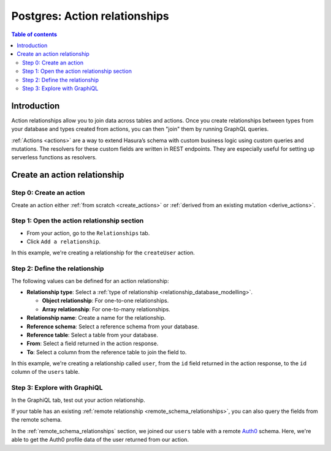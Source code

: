 .. meta::
   :description: Adding action relationships with Postgres tables in Hasura
   :keywords: hasura, docs, action relationship, remote join

.. _action_relationships:


Postgres: Action relationships
==============================

.. contents:: Table of contents
  :backlinks: none
  :depth: 2
  :local:

Introduction
------------

Action relationships allow you to join data across tables and actions. Once you create relationships between types from your database and types created from actions, you can then "join" them by running GraphQL queries.

:ref:`Actions <actions>` are a way to extend Hasura’s schema with custom business logic using custom queries and mutations. The resolvers for these custom fields are written in REST endpoints. They are especially useful for setting up serverless functions as resolvers.

Create an action relationship
-----------------------------

Step 0: Create an action
^^^^^^^^^^^^^^^^^^^^^^^^

Create an action either :ref:`from scratch <create_actions>` or :ref:`derived from an existing mutation <derive_actions>`.

Step 1: Open the action relationship section
^^^^^^^^^^^^^^^^^^^^^^^^^^^^^^^^^^^^^^^^^^^^

- From your action, go to the ``Relationships`` tab.
- Click ``Add a relationship``.

.. thumbnail:: /img/graphql/core/schema/add-action-relationship.png
   :alt: Opening the action relationship section
   :width: 559px

In this example, we're creating a relationship for the ``createUser`` action.

Step 2: Define the relationship
^^^^^^^^^^^^^^^^^^^^^^^^^^^^^^^

The following values can be defined for an action relationship:

- **Relationship type**: Select a :ref:`type of relationship <relationship_database_modelling>`.

  - **Object relationship**: For one-to-one relationships.
  - **Array relationship**: For one-to-many relationships.

- **Relationship name**: Create a name for the relationship.
- **Reference schema**: Select a reference schema from your database.
- **Reference table**: Select a table from your database.
- **From**: Select a field returned in the action response.
- **To**: Select a column from the reference table to join the field to.

.. rst-class:: api_tabs
.. tabs::

  .. tab:: Console

    In the section opened by the above step, fill out the following fields:

    .. thumbnail:: /img/graphql/core/schema/define-action-relationship.png
      :alt: Defining the relationship
      :width: 850px

  .. tab:: CLI

    You can add an action relationship by adding it to the respective custom type in the ``actions.yaml`` file inside the ``metadata`` directory:

    .. code-block:: yaml
      :emphasize-lines: 4-11

      - custom_types
        - objects
          - name: UserOutput
            relationships:
            - remote_table:
                schema: public
                name: users
              name: user
              type: object
              field_mapping:
                id: id

    Apply the metadata by running:

    .. code-block:: bash

      hasura metadata apply

  .. tab:: API

    You can create an action relationship when defining custom types via the :ref:`set_custom_types metadata API <set_custom_types>`:

    .. code-block:: http
      :emphasize-lines: 20-29

      POST /v1/query HTTP/1.1
      Content-Type: application/json
      X-Hasura-Role: admin

      {
        "type": "set_custom_types",
        "args": {
          "scalars": [],
          "enums": [],
          "input_objects": [],
          "objects": [
            {
              "name": "UserOutput",
              "fields": [
                {
                  "name": "id",
                  "type": "Int!"
                }
              ],
              "relationships": [
                {
                  "name": "user",
                  "type": "object",
                  "remote_table": "users",
                  "field_mapping": {
                    "id": "id"
                  }
                }
              ]
            }
          ]
        }
      }

In this example, we're creating a relationship called ``user``, from the ``id`` field returned in the action response, to the ``id`` column of the ``users`` table.

Step 3: Explore with GraphiQL
^^^^^^^^^^^^^^^^^^^^^^^^^^^^^

In the GraphiQL tab, test out your action relationship.

.. graphiql::
  :view_only:
  :query:
    mutation {
      createUser(name: "Hodor") {
        id
        user {
          name
          auth0_id
        }
      }
    }
  :response:
    {
      "data": {
        "createUser": {
          "id": "7ffd68ba-535e-4c72-9051-17cd4e8ed594",
          "user": {
            "name": "Hodor",
            "auth0_id": "hodor|hodor"
          }
        }
      }
    }

If your table has an existing :ref:`remote relationship <remote_schema_relationships>`, you can also query the fields from the remote schema.

.. graphiql::
  :view_only:
  :query:
    mutation {
      createUser(name: "Hodor") {
        id
        user {
          name
          auth0_id
          auth0_profile {
            email
            nickname
            last_login
          }          
        }
      }
    }
  :response:
    {
      "data": {
        "createUser": {
          "id": "7ffd68ba-535e-4c72-9051-17cd4e8ed594",
          "user": {
            "name": "Hodor",
            "auth0_id": "hodor|hodor",
            "auth0_profile": {
              "email": "hodor@hodor.com",
              "nickname": "Hodor",
              "last_login": "2016-05-22T01:35:48.863Z"
            }
          }
        }
      }
    }

In the :ref:`remote_schema_relationships` section, we joined our ``users`` table with a remote `Auth0 <https://auth0.com/>`__ schema. Here, we're able to get the Auth0 profile data of the user returned from our action.

